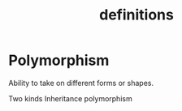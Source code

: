 #+STARTUP:overview
#+STARTUP:hidestars
#+TITLE:definitions


* Polymorphism

Ability to take on different forms or shapes.

Two kinds Inheritance polymorphism
